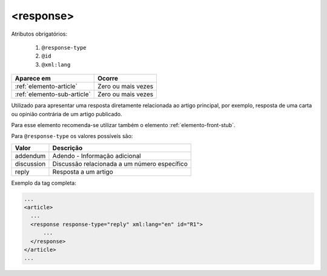 .. _elemento-response:

<response>
==========


Atributos obrigatórios:

  1. ``@response-type``
  2. ``@id``
  3. ``@xml:lang``


+-----------------------------+--------------------+
| Aparece em                  | Ocorre             |
+=============================+====================+
| :ref:`elemento-article`     | Zero ou mais vezes |
+-----------------------------+--------------------+
| :ref:`elemento-sub-article` | Zero ou mais vezes |
+-----------------------------+--------------------+



Utilizado para apresentar uma resposta diretamente relacionada ao artigo principal, por exemplo, resposta de uma carta ou opinião contrária de um artigo publicado.

Para esse elemento recomenda-se utilizar também o elemento :ref:`elemento-front-stub`.

Para ``@response-type`` os valores possíveis são:

+------------------------+-----------------------------------------+
| Valor                  | Descrição                               |
+========================+=========================================+
| addendum               | Adendo - Informação adicional           |
+------------------------+-----------------------------------------+
| discussion             | Discussão relacionada a um número       |
|                        | específico                              |
+------------------------+-----------------------------------------+
| reply                  | Resposta a um artigo                    |
+------------------------+-----------------------------------------+


Exemplo da tag completa:

.. code-block:: xml

    ...
    <article>
      ...
      <response response-type="reply" xml:lang="en" id="R1">
          ...
      </response>
    </article>
    ...


.. {"reviewed_on": "20160628", "by": "gandhalf_thewhite@hotmail.com"}
